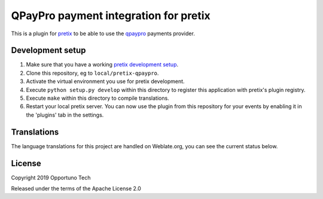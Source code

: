 QPayPro payment integration for pretix
========================================

.. image:: https://img.shields.io/pypi/v/pretix-qpaypro.svg
   :target: https://pypi.python.org/pypi/pretix-qpaypro

.. image:: https://travis-ci.org/aruanoguate/pretix-qpaypro.svg?branch=master
    :target: https://travis-ci.org/aruanoguate/pretix-qpaypro

.. image:: https://hosted.weblate.org/widgets/pretix-qpaypro/-/svg-badge.svg
    :alt: Translation status
    :target: https://hosted.weblate.org/engage/pretix-qpaypro/?utm_source=widget


This is a plugin for `pretix`_ to be able to use the `qpaypro`_ payments provider. 

Development setup
-----------------

1. Make sure that you have a working `pretix development setup`_.

2. Clone this repository, eg to ``local/pretix-qpaypro``.

3. Activate the virtual environment you use for pretix development.

4. Execute ``python setup.py develop`` within this directory to register this application with pretix's plugin registry.

5. Execute ``make`` within this directory to compile translations.

6. Restart your local pretix server. You can now use the plugin from this repository for your events by enabling it in
   the 'plugins' tab in the settings.


Translations
------------

The language translations for this project are handled on Weblate.org, you can see the current status below.

.. image:: https://hosted.weblate.org/widgets/pretix-qpaypro/-/multi-blue.svg
    :alt: Translation status
    :target: https://hosted.weblate.org/engage/pretix-qpaypro/?utm_source=widget


License
-------

Copyright 2019 Opportuno Tech

Released under the terms of the Apache License 2.0


.. _pretix: https://github.com/pretix/pretix
.. _pretix development setup: https://docs.pretix.eu/en/latest/development/setup.html
.. _qpaypro: https://qpaypro.zendesk.com/hc/es
